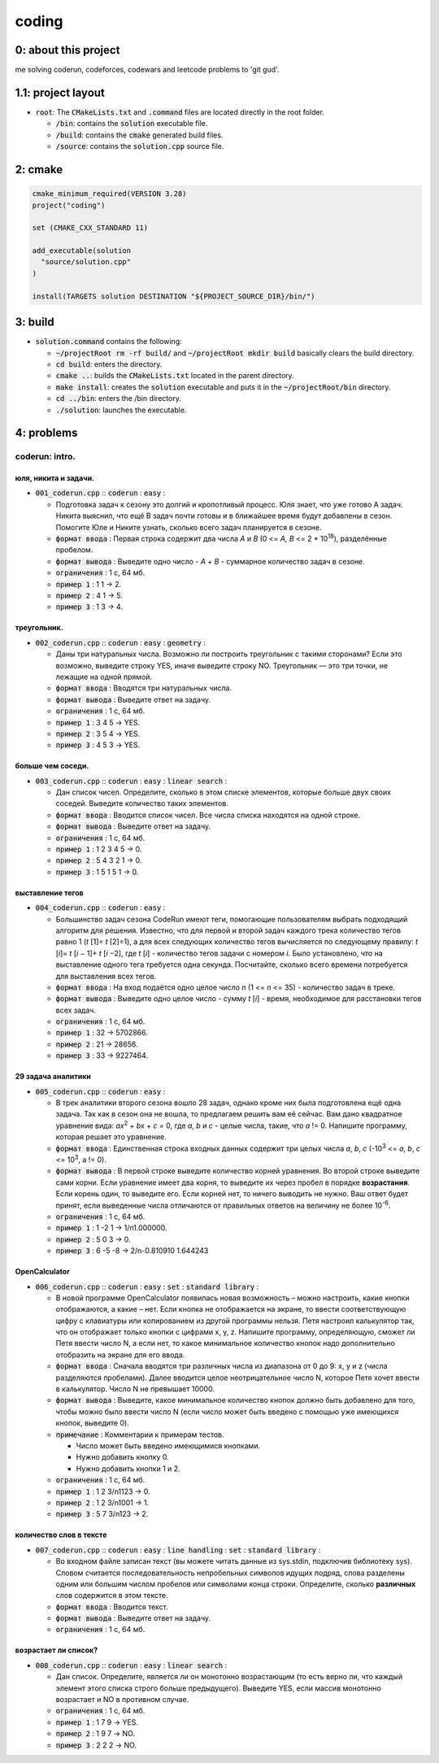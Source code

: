 ######
coding
######

0: about this project
=====================

me solving coderun, codeforces, codewars and leetcode problems to 'git gud'.

1.1: project layout
===================

- :code:`root`: The :code:`CMakeLists.txt` and :code:`.command` files are located directly in the root folder.

  - :code:`/bin`: contains the :code:`solution` executable file.

  - :code:`/build`: contains the :code:`cmake` generated build files.

  - :code:`/source`: contains the :code:`solution.cpp` source file.

2: cmake
========

.. code-block::

	cmake_minimum_required(VERSION 3.28)
	project("coding")

	set (CMAKE_CXX_STANDARD 11)

	add_executable(solution 
	  "source/solution.cpp"
	)

	install(TARGETS solution DESTINATION "${PROJECT_SOURCE_DIR}/bin/")

3: build
========

- :code:`solution.command` contains the following:

  - :code:`~/projectRoot rm -rf build/` and :code:`~/projectRoot mkdir build` basically clears the build directory.

  - :code:`cd build`: enters the directory.

  - :code:`cmake ..`: builds the :code:`CMakeLists.txt` located in the parent directory.

  - :code:`make install`: creates the :code:`solution` executable and puts it in the :code:`~/projectRoot/bin` directory.

  - :code:`cd ../bin`: enters the /bin directory.

  - :code:`./solution`: launches the executable.

4: problems
===========

coderun: intro.
---------------

юля, никита и задачи.
~~~~~~~~~~~~~~~~~~~~~

- :code:`001_coderun.cpp` :: :code:`coderun` : :code:`easy` :

  - Подготовка задач к сезону это долгий и кропотливый процесс. Юля знает, что уже готово A задач. Никита выяснил, что ещё B задач почти готовы и в ближайшее время будут добавлены в сезон. Помогите Юле и Никите узнать, сколько всего задач планируется в сезоне.

  - :code:`формат ввода`	: Первая строка содержит два числа *A* и *B* (0 <= *A, B* <= 2 * 10\ :sup:`18`), разделённые пробелом.

  - :code:`формат вывода`	: Выведите одно число - *A* + *B* - суммарное количество задач в сезоне.

  - :code:`ограничения`		: 1 с, 64 мб.

  - :code:`пример 1`		: 1 1 -> 2.

  - :code:`пример 2`		: 4 1 -> 5.

  - :code:`пример 3`		: 1 3 -> 4.

треугольник.
~~~~~~~~~~~~

- :code:`002_coderun.cpp` :: :code:`coderun` : :code:`easy` : :code:`geometry` :

  - Даны три натуральных числа. Возможно ли построить треугольник с такими сторонами? Если это возможно, выведите строку YES, иначе выведите строку NO. Треугольник — это три точки, не лежащие на одной прямой.

  - :code:`формат ввода`	: Вводятся три натуральных числа.

  - :code:`формат вывода`	: Выведите ответ на задачу.

  - :code:`ограничения`		: 1 с, 64 мб.

  - :code:`пример 1`		: 3 4 5 -> YES.

  - :code:`пример 2`		: 3 5 4 -> YES.

  - :code:`пример 3`		: 4 5 3 -> YES.

больше чем соседи.
~~~~~~~~~~~~~~~~~~

- :code:`003_coderun.cpp` :: :code:`coderun` : :code:`easy` : :code:`linear search` :

  - Дан список чисел. Определите, сколько в этом списке элементов, которые больше двух своих соседей. Выведите количество таких элементов.

  - :code:`формат ввода`	: Вводится список чисел. Все числа списка находятся на одной строке.

  - :code:`формат вывода`	: Выведите ответ на задачу.

  - :code:`ограничения`		: 1 с, 64 мб.

  - :code:`пример 1`		: 1 2 3 4 5 -> 0.

  - :code:`пример 2`		: 5 4 3 2 1 -> 0.

  - :code:`пример 3`		: 1 5 1 5 1 -> 0.

выставление тегов
~~~~~~~~~~~~~~~~~

- :code:`004_coderun.cpp` :: :code:`coderun` : :code:`easy` :

  - Большинство задач сезона CodeRun имеют теги, помогающие пользователям выбрать подходящий алгоритм для решения. Известно, что для первой и второй задач каждого трека количество тегов равно 1 (*t* [1]= *t* [2]=1), а для всех следующих количество тегов вычисляется по следующему правилу: *t* [*i*]= *t* [*i* − 1]+ *t* [*i* −2], где *t* [*i*] - количество тегов задачи с номером *i*. Было установлено, что на выставление одного тега требуется одна секунда. Посчитайте, сколько всего времени потребуется для выставления всех тегов.

  - :code:`формат ввода`	: На вход подаётся одно целое число *n* (1 <= *n* <= 35) - количество задач в треке.

  - :code:`формат вывода`	: Выведите одно целое число - сумму *t* [*i*] - время, необходимое для расстановки тегов всех задач.

  - :code:`ограничения`		: 1 с, 64 мб.

  - :code:`пример 1`		: 32 -> 5702866.

  - :code:`пример 2`		: 21 -> 28656.

  - :code:`пример 3`		: 33 -> 9227464.

29 задача аналитики
~~~~~~~~~~~~~~~~~~~

- :code:`005_coderun.cpp` :: :code:`coderun` : :code:`easy` :

  - В трек аналитики второго сезона вошло 28 задач, однако кроме них была подготовлена ещё одна задача. Так как в сезон она не вошла, то предлагаем решить вам её сейчас. Вам дано квадратное уравнение вида: *ax*\ :sup:`2` + *bx* + *c* = 0, где *a*, *b* и *c* - целые числа, такие, что *a* != 0. Напишите программу, которая решает это уравнение.

  - :code:`формат ввода`	: Единственная строка входных данных содержит три целых числа *a*, *b*, *c* (-10\ :sup:`3` <= *a*, *b*, *c* <= 10\ :sup:`3`, a != 0).

  - :code:`формат вывода`	: В первой строке выведите количество корней уравнения. Во второй строке выведите сами корни. Если уравнение имеет два корня, то выведите их через пробел в порядке **возрастания**. Если корень один, то выведите его. Если корней нет, то ничего выводить не нужно. Ваш ответ будет принят, если выведенные числа отличаются от правильных ответов на величину не более 10\ :sup:`-6`.

  - :code:`ограничения`		: 1 с, 64 мб.

  - :code:`пример 1`		:  1 -2  1 -> 1/n1.000000.

  - :code:`пример 2`		:  5  0  3 -> 0.

  - :code:`пример 3`		:  6 -5 -8 -> 2/n-0.810910 1.644243

OpenCalculator
~~~~~~~~~~~~~~

- :code:`006_coderun.cpp` :: :code:`coderun` : :code:`easy` : :code:`set` : :code:`standard library` :

  - В новой программе OpenCalculator появилась новая возможность – можно настроить, какие кнопки отображаются, а какие – нет. Если кнопка не отображается на экране, то ввести соответствующую цифру с клавиатуры или копированием из другой программы нельзя. Петя настроил калькулятор так, что он отображает только кнопки с цифрами x, y, z. Напишите программу, определяющую, сможет ли Петя ввести число N, а если нет, то какое минимальное количество кнопок надо дополнительно отобразить на экране для его ввода.

  - :code:`формат ввода`	: Сначала вводятся три различных числа из диапазона от 0 до 9: x, y и z (числа разделяются пробелами). Далее вводится целое неотрицательное число N, которое Петя хочет ввести в калькулятор. Число N не превышает 10000.

  - :code:`формат вывода`	: Выведите, какое минимальное количество кнопок должно быть добавлено для того, чтобы можно было ввести число N (если число может быть введено с помощью уже имеющихся кнопок, выведите 0).

  - :code:`примечание`	: Комментарии к примерам тестов.

    - Число может быть введено имеющимися кнопками.

    - Нужно добавить кнопку 0.

    - Нужно добавить кнопки 1 и 2.

  - :code:`ограничения`		: 1 с, 64 мб.

  - :code:`пример 1`		:  1 2 3/n1123 -> 0.

  - :code:`пример 2`		:  1 2 3/n1001 -> 1.

  - :code:`пример 3`		:  5 7 3/n123  -> 2.

количество слов в тексте
~~~~~~~~~~~~~~~~~~~~~~~~

- :code:`007_coderun.cpp` :: :code:`coderun` : :code:`easy` : :code:`line handling` : :code:`set` : :code:`standard library` :

  - Во входном файле записан текст (вы можете читать данные из sys.stdin, подключив библиотеку sys). Словом считается последовательность непробельных символов идущих подряд, слова разделены одним или большим числом пробелов или символами конца строки. Определите, сколько **различных** слов содержится в этом тексте.

  - :code:`формат ввода`	: Вводится текст.

  - :code:`формат вывода`	: Выведите ответ на задачу.

  - :code:`ограничения`		: 1 с, 64 мб.

возрастает ли список?
~~~~~~~~~~~~~~~~~~~~~

- :code:`008_coderun.cpp` :: :code:`coderun` : :code:`easy` : :code:`linear search` :

  - Дан список. Определите, является ли он монотонно возрастающим (то есть верно ли, что каждый элемент этого списка строго больше предыдущего). Выведите YES, если массив монотонно возрастает и NO в противном случае.

  - :code:`ограничения`		: 1 с, 64 мб.

  - :code:`пример 1`		:  1 7 9 -> YES.

  - :code:`пример 2`		:  1 9 7 -> NO.

  - :code:`пример 3`		:  2 2 2 -> NO.